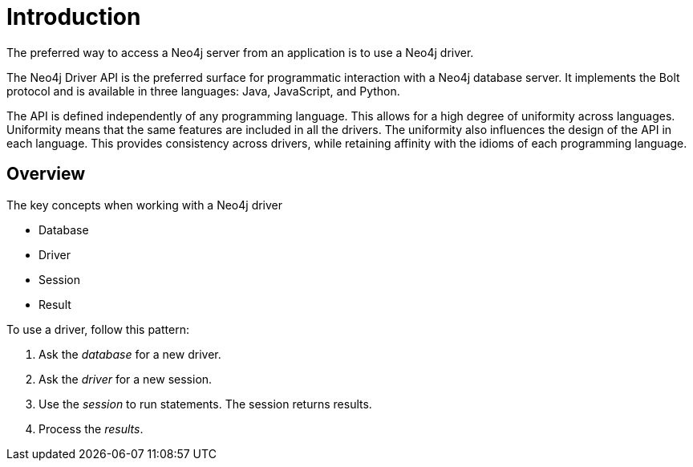 [[introduction]]
= Introduction

[.abstract]
====
The preferred way to access a Neo4j server from an application is to use a Neo4j driver.
====

The Neo4j Driver API is the preferred surface for programmatic interaction with a Neo4j database server.
It implements the Bolt protocol and is available in three languages: Java, JavaScript, and Python.

The API is defined independently of any programming language.
This allows for a high degree of uniformity across languages.
Uniformity means that the same features are included in all the drivers.
The uniformity also influences the design of the API in each language.
This provides consistency across drivers, while retaining affinity with the idioms of each programming language.


[[introduction-overview]]
== Overview

The key concepts when working with a Neo4j driver

* Database
* Driver
* Session
* Result

To use a driver, follow this pattern:

. Ask the _database_ for a new driver.
. Ask the _driver_  for a new session.
. Use the _session_  to run statements.
  The session returns results.
. Process the _results_.


